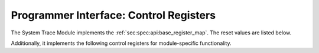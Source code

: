 Programmer Interface: Control Registers
---------------------------------------

The System Trace Module implements the :ref:`sec:spec:api:base_register_map`.
The reset values are listed below.

.. tabularcolumns:: |p{\dimexpr 0.20\linewidth-2\tabcolsep}|p{\dimexpr 0.20\linewidth-2\tabcolsep}|p{\dimexpr 0.40\linewidth-2\tabcolsep}|p{\dimexpr 0.20\linewidth-2\tabcolsep}|
.. flat-table:: STM base register reset values
  :widths: 2 2 4 2
  :header-rows: 1

  * - address
    - name
    - description
    - reset value

  * - 0x0000
    - ``MOD_VENDOR``
    - module vendor
    - 0x0001

  * - 0x0001
    - ``MOD_TYPE``
    - module type identifier
    - 0x0004

  * - 0x0002
    - ``MOD_VERSION``
    - module version
    - 0x0000

  * - 0x0003
    - ``MOD_CS``
    - module control and status
    - 0x0000

  * - 0x0004
    - ``MOD_EVENT_DEST``
    - destination of debug events
    - 0x0000

Additionally, it implements the following control registers for module-specific functionality.


.. tabularcolumns:: |p{\dimexpr 0.20\linewidth-2\tabcolsep}|p{\dimexpr 0.20\linewidth-2\tabcolsep}|p{\dimexpr 0.60\linewidth-2\tabcolsep}|
.. flat-table:: STM register map
  :widths: 2 2 6
  :header-rows: 1

  * - address
    - name
    - description

  * - 0x0200
    - ``VALWIDTH``
    - width of the ``value`` data items emitted by this module, in bit.
      Typically identical with the register width of the processor the STM module is connected to.
      Valid values are 16, 32 and 64.
